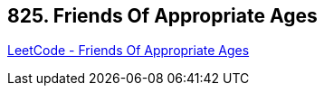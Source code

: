 == 825. Friends Of Appropriate Ages

https://leetcode.com/problems/friends-of-appropriate-ages/[LeetCode - Friends Of Appropriate Ages]

